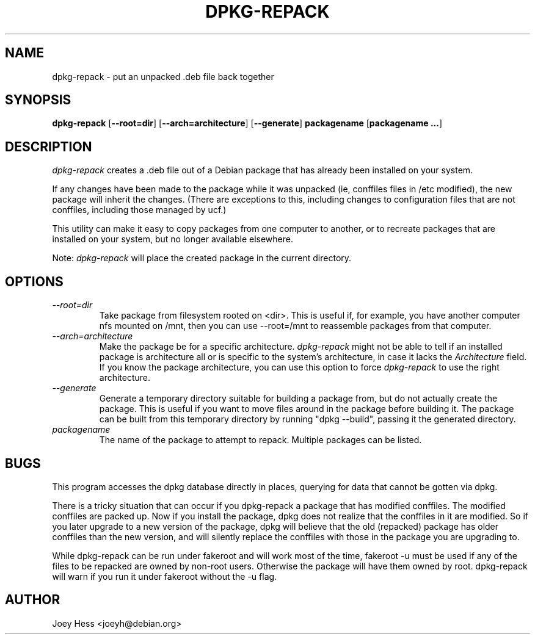.TH DPKG-REPACK 1 "Debian Utilities" "DEBIAN"
.SH NAME
dpkg-repack \- put an unpacked .deb file back together
.SH SYNOPSIS
\fBdpkg-repack\fP [\fB--root=dir\fP] [\fB--arch=architecture\fP] [\fB--generate\fP] \fBpackagename\fP [\fBpackagename ...\fP]
.br
.SH DESCRIPTION
.I dpkg-repack
creates a .deb file out of a Debian package
that has already been installed on your system.

If any changes have been made to the package while it was unpacked (ie,
conffiles files in /etc modified), the new package will inherit the
changes. (There are exceptions to this, including changes to configuration
files that are not conffiles, including those managed by ucf.)

This utility can make it easy to copy packages from one computer
to another, or to recreate packages that are installed on your
system, but no longer available elsewhere.

Note:
.I dpkg-repack
will place the created package in the current directory.

.SH OPTIONS

.TP
.I --root=dir
Take package from filesystem rooted on <dir>. This is useful if, for
example, you have another computer nfs mounted on /mnt, then you can use
--root=/mnt to reassemble packages from that computer.

.TP
.I --arch=architecture
Make the package be for a specific architecture.
.I dpkg-repack
might not be able to tell if an installed package is architecture all or
is specific to the system's architecture, in case it lacks the
.I Architecture
field. If you know the package architecture, you can use this option to force
.I dpkg-repack
to use the right architecture.

.TP
.I --generate
Generate a temporary directory suitable for building a package from, but do
not actually create the package. This is useful if you want to move files
around in the package before building it. The package can be built from
this temporary directory by running "dpkg --build", passing it the generated
directory.

.TP
.I packagename
The name of the package to attempt to repack. Multiple packages can be listed.

.SH BUGS

This program accesses the dpkg database directly in places, querying
for data that cannot be gotten via dpkg.

.P

There is a tricky situation that can occur if you dpkg-repack a package
that has modified conffiles. The modified conffiles are packed up. Now if
you install the package, dpkg does not realize that the conffiles in it are
modified. So if you later upgrade to a new version of the package, dpkg
will believe that the old (repacked) package has older conffiles than the
new version, and will silently replace the conffiles with those in the
package you are upgrading to.

.P

While dpkg-repack can be run under fakeroot and will work most of the time,
fakeroot -u must be used if any of the files to be repacked are owned by
non-root users. Otherwise the package will have them owned by root.
dpkg-repack will warn if you run it under fakeroot without the -u flag.

.SH AUTHOR
Joey Hess <joeyh@debian.org>
